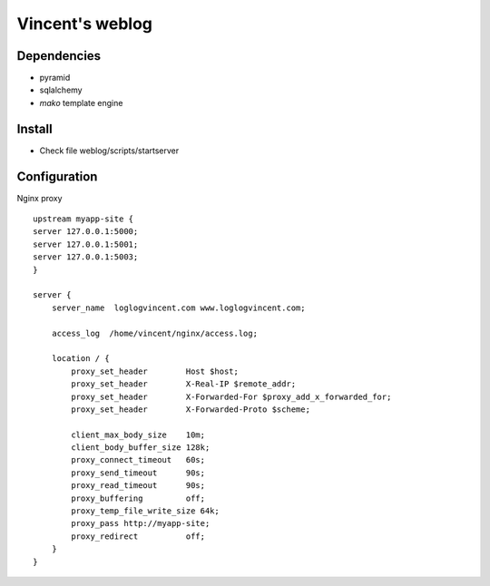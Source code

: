 Vincent's weblog
==================

Dependencies
-------------
- pyramid
- sqlalchemy
- *mako* template engine


Install
---------------
- Check file weblog/scripts/startserver


Configuration
-------------
Nginx proxy 
::
    upstream myapp-site {
    server 127.0.0.1:5000;
    server 127.0.0.1:5001;
    server 127.0.0.1:5003;
    }

    server {
        server_name  loglogvincent.com www.loglogvincent.com;

        access_log  /home/vincent/nginx/access.log;

        location / {
            proxy_set_header        Host $host;
            proxy_set_header        X-Real-IP $remote_addr;
            proxy_set_header        X-Forwarded-For $proxy_add_x_forwarded_for;
            proxy_set_header        X-Forwarded-Proto $scheme;

            client_max_body_size    10m;
            client_body_buffer_size 128k;
            proxy_connect_timeout   60s;
            proxy_send_timeout      90s;
            proxy_read_timeout      90s;
            proxy_buffering         off;
            proxy_temp_file_write_size 64k;
            proxy_pass http://myapp-site;
            proxy_redirect          off;
        }
    }
